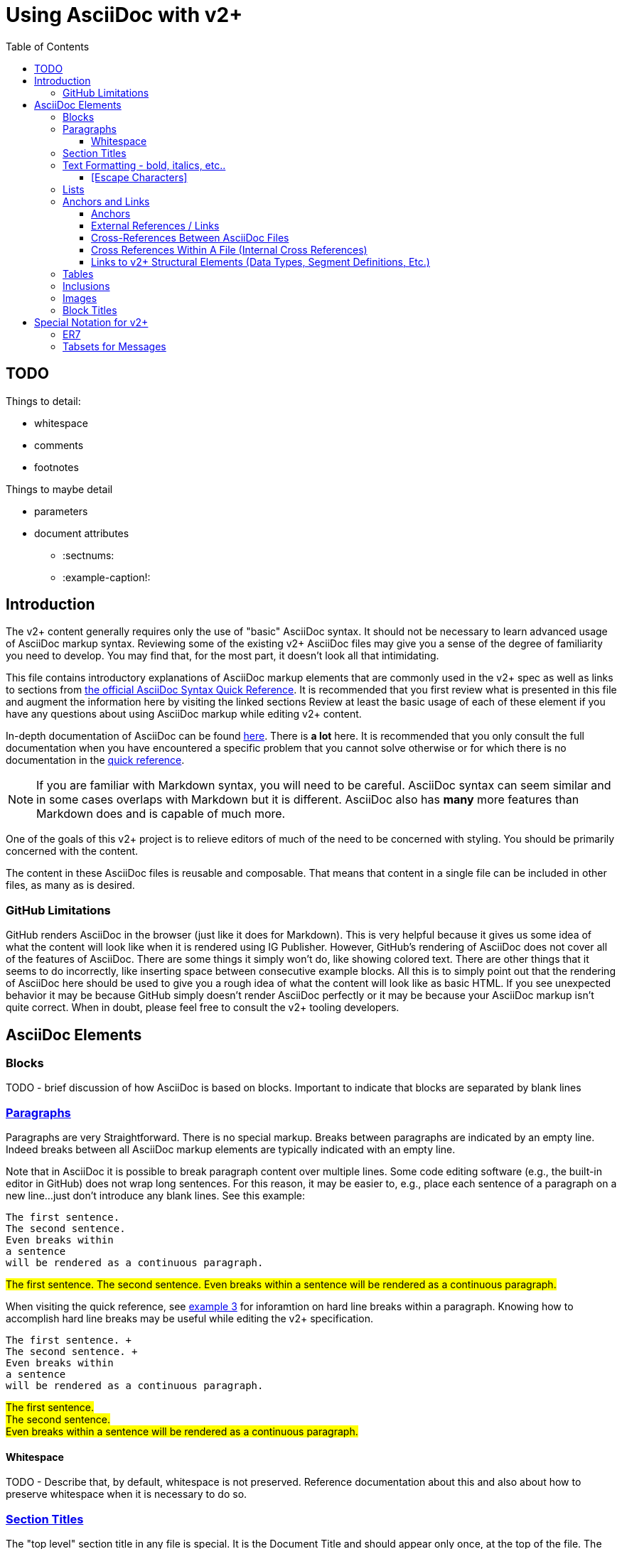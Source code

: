 = Using AsciiDoc with v2+
:toc:
:toclevels: 4
:navtitle: AsciiDoc with v2+
:description: An explanation on the basic use of AsciiDoc for v2+

== TODO 

Things to detail:

* whitespace
* comments
* footnotes

Things to maybe detail

* parameters
* document attributes
** :sectnums:
** :example-caption!:

== Introduction

The v2+ content generally requires only the use of "basic" AsciiDoc syntax.  It should not be necessary to learn advanced usage of AsciiDoc markup syntax. Reviewing some of the existing v2+ AsciiDoc files may give you a sense of the degree of familiarity you need to develop. You may find that, for the most part, it doesn't look all that intimidating.

This file contains introductory explanations of AsciiDoc markup elements that are commonly used in the v2+ spec as well as links to sections from https://docs.asciidoctor.org/asciidoc/latest/syntax-quick-reference/[the official AsciiDoc Syntax Quick Reference].  It is recommended that you first review what is presented in this file and augment the information here by visiting the linked sections Review at least the basic usage of each of these element if you have any questions about using AsciiDoc markup while editing v2+ content.

In-depth documentation of AsciiDoc can be found https://docs.asciidoctor.org/asciidoc/latest/[here].  There is *a lot* here.  It is recommended that you only consult the full documentation when you have encountered a specific problem that you cannot solve otherwise or for which there is no documentation in the https://docs.asciidoctor.org/asciidoc/latest/syntax-quick-reference/[quick reference].

[NOTE#markdown-warning]
If you are familiar with Markdown syntax, you will need to be careful.  AsciiDoc syntax can seem similar and in some cases overlaps with Markdown but it is different.  AsciiDoc also has *many* more features than Markdown does and is capable of much more.

One of the goals of this v2+ project is to relieve editors of much of the need to be concerned with styling.  You should be primarily concerned with the content.

The content in these AsciiDoc files is reusable and composable.  That means that content in a single file can be included in other files, as many as is desired.

=== GitHub Limitations

GitHub renders AsciiDoc in the browser (just like it does for Markdown).  This is very helpful because it gives us some idea of what the content will look like when it is rendered using IG Publisher.  However, GitHub's rendering of AsciiDoc does not cover all of the features of AsciiDoc.  There are some things it simply won't do, like showing colored text.  There are other things that it seems to do incorrectly, like inserting space between consecutive example blocks.  All this is to simply point out that the rendering of AsciiDoc here should be used to give you a rough idea of what the content will look like as basic HTML.  If you see unexpected behavior it may be because GitHub simply doesn't render AsciiDoc perfectly or it may be because your AsciiDoc markup isn't quite correct.  When in doubt, please feel free to consult the v2+ tooling developers.

== AsciiDoc Elements

=== Blocks

TODO - brief discussion of how AsciiDoc is based on blocks.  Important to indicate that blocks are separated by blank lines

=== https://docs.asciidoctor.org/asciidoc/latest/syntax-quick-reference/#paragraphs[Paragraphs]
Paragraphs are very Straightforward.  There is no special markup.  Breaks between paragraphs are indicated by an empty line.  
Indeed breaks between all AsciiDoc markup elements are typically indicated with an empty line.  

****
Note that in AsciiDoc it is possible to break paragraph content over multiple lines.  Some code editing software (e.g., the built-in editor in GitHub) does not wrap long
sentences.  For this reason, it may be easier to, e.g., place each sentence of a paragraph on a new line...just don't introduce any blank lines.  See this example:
****

....
The first sentence.
The second sentence.
Even breaks within
a sentence
will be rendered as a continuous paragraph.
....


#The first sentence.
The second sentence.
Even breaks within
a sentence
will be rendered as a continuous paragraph.#

When visiting the quick reference, see https://docs.asciidoctor.org/asciidoc/latest/syntax-quick-reference/#ex-hardbreaks[example 3] for inforamtion on hard line breaks within a paragraph.  
Knowing how to accomplish hard line breaks may be useful while editing the v2+ specification.

....
The first sentence. + 
The second sentence. + 
Even breaks within
a sentence
will be rendered as a continuous paragraph.
....

#The first sentence. + 
The second sentence. + 
Even breaks within
a sentence
will be rendered as a continuous paragraph.#

==== Whitespace

TODO - Describe that, by default, whitespace is not preserved.  Reference documentation about this and also about how to preserve whitespace when it is necessary to do so.

=== https://docs.asciidoctor.org/asciidoc/latest/syntax-quick-reference/#section-titles[Section Titles]
The "top level" section title in any file is special.  It is the Document Title and should appear only once, at the top of the file. 
The Document Title may be followed by one or more lines of https://docs.asciidoctor.org/asciidoc/latest/syntax-quick-reference/#document-header[document header] information. 
The end of the document header is signaled by an empty line.
This information is not rendered during the publication process.  In these v2+ files, this header information may include metadata that is of value to the editor.
In the following example we see information about the orignal location of the content in this file which may help editors that are familiar with the historical location of the content.
 
....
= Message - I01 Request for Insurance
:v291_section: "11.3.1"
:v2_section_name: "RQI/RPI - Request for Insurance Information (Event I01)"
:generated: "Thu, 01 Aug 2024 15:25:17 -0600"
....

You may also encounter similar types of metadata captured below other section headers in the v2+ AsciiDoc files.  This information is always immediately below the section header and is enclosed in square brackets.
Below is an example showing several message headers on a page with attendent metadata.  The content within each section has been truncated in this example.

....
= Referral

== Introduction
[v291_section="11.2"]

The Patient Referral section defines the message set used in patient referral communications between ...

== General Use Cases / Background

=== Patient Referral and Responses
[v291_section="11.2.1"]

When a patient is referred by one healthcare entity (e.g., a primary care provider) to another ...

==== Patient referral
[v291_section="11.2.1.1"]

There are clear distinctions between a referral and an order. An order is ...
....
Note that the increasing number of equals signs indicates section nesting.  In this case, this nesting corresponds to the nesting of content sections found in the chapter of v2.9.1


=== https://docs.asciidoctor.org/asciidoc/latest/syntax-quick-reference/#text-formatting[Text Formatting] - bold, italics, etc..

==== [Escape Characters]
This is just a test of \*escaping* characters.  Does it always work the \^same\^ ^way? 

=== https://docs.asciidoctor.org/asciidoc/latest/syntax-quick-reference/#lists[Lists]

=== https://docs.asciidoctor.org/asciidoc/latest/syntax-quick-reference/#ids-roles-and-options[Anchors] and https://docs.asciidoctor.org/asciidoc/latest/syntax-quick-reference/#links[Links]



==== Anchors

The term "anchor" and the term "ID" are often used interchangeably within the context of HTML.  The same holds true in AsciiDocfootnote:[Read more about the `id attribute https://docs.asciidoctor.org/asciidoc/latest/attributes/id/[here]].  There are several ways that anchors are created in AsciiDoc.  Some of them are created automatically.  The user may also create anchors.  Some of these methods are detailed here.

A simple way to create an anchor is by declaring an id for a block in a file.

.An explicitly defined ID for a Paragraph
....
[#my-id]
This is a paragraph about HL7...
....

.An explicitly defined ID for a Section
....
[#some-section]
=== Some Section in v2+

A paragraph in the section
....

.An explicitly defined ID for a NOTE block
....
[NOTE#markdown-warning]
A warning about Markdown...
....

==== External References / Links

The easiest way to make a link to an external (i.e., a link outside of the v2+ specification) url is to simply add the url followed immediately by the text you want to display surrounded by square brackets.

.Syntax for external hyperlink
....
http://hl7.org[HL7]
....

This will render as http://hl7.org[HL7].

[#xrefs]
==== Cross-References Between AsciiDoc Files

Links between files between v2+ AsciiDoc files are https://docs.asciidoctor.org/asciidoc/latest/macros/inter-document-xref/[cross-references].  The recommended way to indicate a cross-reference is using the `xref:` macro as described in the linked guidance.  An example of a link to another document is shown here.

....
xref:v2plus-navigation.adoc#link-to-domains-page[Link to an anchor on the v2+ navigation page]
....

The `xref` in the above example would render like this: xref:v2plus-navigation.adoc#link-to-domains-page[Link to an anchor on the v2+ navigation page].  If you follow that link and then click on the `Code` button on that page, you will see more examples of the use of `xref`.  On that page you will see that the `xref` links follow the relative path of files within the directory structure.

IMPORTANT: Because this AsciiDoc content will be processed and inserted into other files within the IG, it is likely that further processing will be necessary in order for cross-references to work properly.  For this reason, you may choose indicate cross-references using `v2ref:` instead of `xref:`.  Any cross-reference indicated using `v2ref:` is not going to work in the GitHub rendering but it will work in the final IG rendering.

==== Cross References Within A File (Internal Cross References)

There are several ways to link to an achor within the same file.

A reliable way to do this is to simply use an `xref` as described xref:using_asciidoc.adoc#xrefs[here].  If desired, you can elide the filename and simply specify the anchor in the `xref`.

....
xref:#markdown-warning[Note about Markdown]
....

One way to links to a section within the same file is by simply enclosing the section title in double angle brackets.

....
<<ER7>>
....

This would render like this: <<ER7>> and link to the section below that describes the custom ER7 block.

See the https://docs.asciidoctor.org/asciidoc/latest/macros/xref/#internal-cross-references[Asciidoctor Docs] for further details.

==== Links to v2+ Structural Elements (Data Types, Segment Definitions, Etc.)

Where a link to, e.g., a Data Type definition or Segment Definition is desired, using the `v2ref:` macro syntax is recommended.  The macro should be followed by the normal coded reference to the element.  Examples below:

.A link to the CWE data type
 v2ref:CWE

.A link to the AD-3 data type component
 v2ref:AD-3

.A link to the MSH segment definition
 v2ref:MSH

.A link to the PID-5 field
 v2ref:PID-5

.A link to the ADT^A01 message definition
 v2ref:ADT^A01

.A link to the ADT_A01 message structure definition
 v2ref:ADT_A01

NOTE: Do not make an effort to insert `v2ref:` links at every place where you find an existing reference to a v2 data structure.  It is intended that these links will be identified and automatically created by the v2+ IG tooling.

=== https://docs.asciidoctor.org/asciidoc/latest/syntax-quick-reference/#tables[Tables]

=== https://docs.asciidoctor.org/asciidoc/latest/syntax-quick-reference/#includes[Inclusions]

=== https://docs.asciidoctor.org/asciidoc/latest/syntax-quick-reference/#images[Images]

=== https://docs.asciidoctor.org/asciidoc/latest/syntax-quick-reference/#more-delimited-blocks[Block Titles]
Any block type (Paragraph, Example, er7, etc.) can have a title. Thus far, this feature of AsciiDoc is not used all that often in the v2+ specification. 
Where it has been used has typically been when the text includes a series of examples.

....
.Optional title 1
[example]
This is an example of an example block.

.Optional title 2
[example]
This is another example of an example block.
....

.Optional title 1
[example]
This is an example of an example block.


.Optional title 2
[example]
This is another example of an example block.

== Special Notation for v2+

AsciiDoc allows the creation of custom block types.  A few of these have been created for use with v2+

=== ER7

Blocks of ER7 notation should be placed in an `[er7]` block. Note that the GitHub rendering of ER7


[IMPORTANT]
Question for V2MGMT: Should all lines of ER7 (i.e., segments) be shown with the <cr> character at the end?  This is inconsistent in the chapters.

....
.Reporting that all tests are available (in INU^U05):
[er7]
INV|NONE^^HL70451|OK^^HL70383|||||||||||||||||||TA^^HL70942
....

[NOTE]
In the special [er7] block, it is not necessary to use hard line breaks. 
The formatting of ER7 is handled automatically when processed into the final publication. 
Note though that this processing does not occur in the GitHub rendering so any ER7 shown in the GitHub Preview will definitely not look right. 
The reason for this is primarily due to the fact that AsciiDoc formats any text enclosed by caret (`^`) symbols as superscript.

GitHub Preview will render the above example something like this: `INV|NONE^^HL70451|OK^^HL70383|||||||||||||||||||TA^^HL70942`

.Multi-line ER7 Example
....
[er7]
MSH|^~\&|HL7REG|UH|HL7LAB|CH|199902280700||PMU^B01^PMU_B01|MSGID002|P|2.8|<cr>
EVN|B01|199902280700|<cr>
STF||U2246^^^PLW~111223333^^^USSSA^SS|HIPPOCRATES^HAROLD^H^JR^DR^M.D.|P|M|19511004|A|^ICU|^MED|(555)555-1003X345CO~(555)555-3334CH(555)555-1345X789CB|1003 HEALTHCARE DRIVE^SUITE 200^ANNARBOR^MI^98199^U.S.A.^H~3029 HEALTHCARE DRIVE^^ANN ARBOR, MI^98198^U.S.A.^O |19890125^DOCTORSAREUS MEDICAL SCHOOL&L01||PMF88123453334|74160.2326@COMPUSERV.COM|B
GSP|1|S||76691-5^Gender identity^LN |446151000124109^Identifies as male gender^SCT|20210101
GSP|2|S||90778-2^Personal pronouns – Reported^LN |LA29518-0^he/him/his/his/himself^LN|20210101
....

=== Tabsets for Messages

In the content associated with messages you will frequently see a `[tabset]` block, usually at the end of the content.  This will often have only the identifier of an event in the block.  An example is shown here.

....
[tabset]
A01
....

The function of this block is to signal the pre-processing code that a set of tabs appropriate for the message associated with the event indicated.  These tabs may include the message structure, acknowledgement choreography information, message structure for associated ack or response messages, and any other information that might be appropriate to include and that can be programmatically generated during pre-processing.


